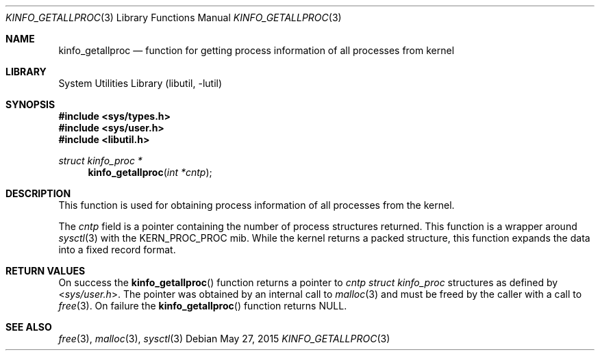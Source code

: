 .\"
.\" Copyright (c) 2009 Ulf Lilleengen
.\" All rights reserved.
.\"
.\" Redistribution and use in source and binary forms, with or without
.\" modification, are permitted provided that the following conditions
.\" are met:
.\" 1. Redistributions of source code must retain the above copyright
.\"    notice, this list of conditions and the following disclaimer.
.\" 2. Redistributions in binary form must reproduce the above copyright
.\"    notice, this list of conditions and the following disclaimer in the
.\"    documentation and/or other materials provided with the distribution.
.\"
.\" THIS SOFTWARE IS PROVIDED BY THE AUTHOR AND CONTRIBUTORS ``AS IS'' AND
.\" ANY EXPRESS OR IMPLIED WARRANTIES, INCLUDING, BUT NOT LIMITED TO, THE
.\" IMPLIED WARRANTIES OF MERCHANTABILITY AND FITNESS FOR A PARTICULAR PURPOSE
.\" ARE DISCLAIMED.  IN NO EVENT SHALL THE AUTHOR OR CONTRIBUTORS BE LIABLE
.\" FOR ANY DIRECT, INDIRECT, INCIDENTAL, SPECIAL, EXEMPLARY, OR CONSEQUENTIAL
.\" DAMAGES (INCLUDING, BUT NOT LIMITED TO, PROCUREMENT OF SUBSTITUTE GOODS
.\" OR SERVICES; LOSS OF USE, DATA, OR PROFITS; OR BUSINESS INTERRUPTION)
.\" HOWEVER CAUSED AND ON ANY THEORY OF LIABILITY, WHETHER IN CONTRACT, STRICT
.\" LIABILITY, OR TORT (INCLUDING NEGLIGENCE OR OTHERWISE) ARISING IN ANY WAY
.\" OUT OF THE USE OF THIS SOFTWARE, EVEN IF ADVISED OF THE POSSIBILITY OF
.\" SUCH DAMAGE.
.\"
.\" $FreeBSD$
.\"
.Dd May 27, 2015
.Dt KINFO_GETALLPROC 3
.Os
.Sh NAME
.Nm kinfo_getallproc
.Nd function for getting process information of all processes from kernel
.Sh LIBRARY
.Lb libutil
.Sh SYNOPSIS
.In sys/types.h
.In sys/user.h
.In libutil.h
.Ft struct kinfo_proc *
.Fn kinfo_getallproc "int *cntp"
.Sh DESCRIPTION
This function is used for obtaining process information of all processes from
the kernel.
.Pp
The
.Ar cntp
field is a pointer containing the number of process structures returned.
This function is a wrapper around
.Xr sysctl 3
with the
.Dv KERN_PROC_PROC
mib.
While the kernel returns a packed structure, this function expands the
data into a fixed record format.
.Sh RETURN VALUES
On success the
.Fn kinfo_getallproc
function returns a pointer to
.Ar cntp
.Vt struct kinfo_proc
structures as defined by
.In sys/user.h .
The pointer was obtained by an internal call to
.Xr malloc 3
and must be freed by the caller with a call to
.Xr free 3 .
On failure the
.Fn kinfo_getallproc
function returns
.Dv NULL .
.Sh SEE ALSO
.Xr free 3 ,
.Xr malloc 3 ,
.Xr sysctl 3
